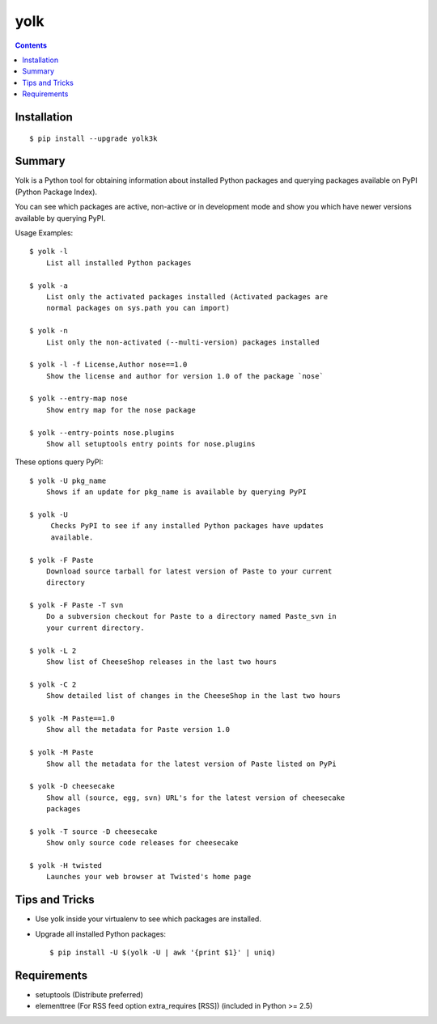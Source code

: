 yolk
====

.. image:: https://travis-ci.org/myint/yolk.png?branch=develop
   :target: https://travis-ci.org/myint/yolk
   :alt: Build status

.. contents::

Installation
------------

::

    $ pip install --upgrade yolk3k


Summary
-------

Yolk is a Python tool for obtaining information about installed Python packages
and querying packages available on PyPI (Python Package Index).

You can see which packages are active, non-active or in development mode and
show you which have newer versions available by querying PyPI.

Usage Examples::

    $ yolk -l
        List all installed Python packages

    $ yolk -a
        List only the activated packages installed (Activated packages are
        normal packages on sys.path you can import)

    $ yolk -n
        List only the non-activated (--multi-version) packages installed

    $ yolk -l -f License,Author nose==1.0
        Show the license and author for version 1.0 of the package `nose`

    $ yolk --entry-map nose
        Show entry map for the nose package

    $ yolk --entry-points nose.plugins
        Show all setuptools entry points for nose.plugins


These options query PyPI::

    $ yolk -U pkg_name
        Shows if an update for pkg_name is available by querying PyPI

    $ yolk -U
         Checks PyPI to see if any installed Python packages have updates
         available.

    $ yolk -F Paste
        Download source tarball for latest version of Paste to your current
        directory

    $ yolk -F Paste -T svn
        Do a subversion checkout for Paste to a directory named Paste_svn in
        your current directory.

    $ yolk -L 2
        Show list of CheeseShop releases in the last two hours

    $ yolk -C 2
        Show detailed list of changes in the CheeseShop in the last two hours

    $ yolk -M Paste==1.0
        Show all the metadata for Paste version 1.0

    $ yolk -M Paste
        Show all the metadata for the latest version of Paste listed on PyPi

    $ yolk -D cheesecake
        Show all (source, egg, svn) URL's for the latest version of cheesecake
        packages

    $ yolk -T source -D cheesecake
        Show only source code releases for cheesecake

    $ yolk -H twisted
        Launches your web browser at Twisted's home page


Tips and Tricks
---------------

* Use yolk inside your virtualenv to see which packages are installed.

* Upgrade all installed Python packages::

    $ pip install -U $(yolk -U | awk '{print $1}' | uniq)


Requirements
------------

* setuptools (Distribute preferred)

* elementtree (For RSS feed option extra_requires [RSS])
  (included in Python >= 2.5)
